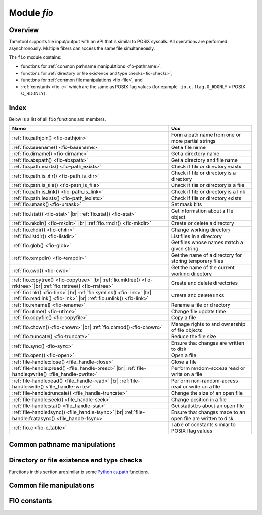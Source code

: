 .. _fio-module:

-------------------------------------------------------------------------------
                                   Module `fio`
-------------------------------------------------------------------------------

.. _fio-section:

===============================================================================
                                   Overview
===============================================================================

Tarantool supports file input/output with an API that is similar to POSIX
syscalls. All operations are performed asynchronously. Multiple fibers can
access the same file simultaneously.

The ``fio`` module contains:

* functions for :ref:`common pathname manipulations <fio-pathname>`,
* functions for :ref:`directory or file existence and type checks<fio-checks>`,
* functions for :ref:`common file manipulations <fio-file>`, and
* :ref:`constants <fio-c>` which are the same as POSIX flag values (for example
  ``fio.c.flag.O_RDONLY`` = POSIX O_RDONLY).

===============================================================================
                                    Index
===============================================================================

Below is a list of all ``fio`` functions and members.

.. container:: table

    .. rst-class:: left-align-column-1
    .. rst-class:: left-align-column-2

    .. tabularcolumns:: |\Y{0.5}|\Y{0.5}|

    +--------------------------------------+---------------------------------+
    | Name                                 | Use                             |
    +======================================+=================================+
    | :ref:`fio.pathjoin()                 | Form a path name from one or    |
    | <fio-pathjoin>`                      | more partial strings            |
    +--------------------------------------+---------------------------------+
    | :ref:`fio.basename()                 | Get a file name                 |
    | <fio-basename>`                      |                                 |
    +--------------------------------------+---------------------------------+
    | :ref:`fio.dirname()                  | Get a directory name            |
    | <fio-dirname>`                       |                                 |
    +--------------------------------------+---------------------------------+
    | :ref:`fio.abspath()                  | Get a directory and file name   |
    | <fio-abspath>`                       |                                 |
    +--------------------------------------+---------------------------------+
    | :ref:`fio.path.exists()              | Check if file or directory      |
    | <fio-path_exists>`                   | exists                          |
    +--------------------------------------+---------------------------------+
    | :ref:`fio.path.is_dir()              | Check if file or directory      |
    | <fio-path_is_dir>`                   | is a directory                  |
    +--------------------------------------+---------------------------------+
    | :ref:`fio.path.is_file()             | Check if file or directory      |
    | <fio-path_is_file>`                  | is a file                       |
    +--------------------------------------+---------------------------------+
    | :ref:`fio.path.is_link()             | Check if file or directory      |
    | <fio-path_is_link>`                  | is a link                       |
    +--------------------------------------+---------------------------------+
    | :ref:`fio.path.lexists()             | Check if file or directory      |
    | <fio-path_lexists>`                  | exists                          |
    +--------------------------------------+---------------------------------+
    | :ref:`fio.umask()                    | Set mask bits                   |
    | <fio-umask>`                         |                                 |
    +--------------------------------------+---------------------------------+
    | :ref:`fio.lstat()                    |                                 |
    | <fio-stat>` |br|                     | Get information about a file    |
    | :ref:`fio.stat()                     | object                          |
    | <fio-stat>`                          |                                 |
    +--------------------------------------+---------------------------------+
    | :ref:`fio.mkdir()                    |                                 |
    | <fio-mkdir>` |br|                    | Create or delete a directory    |
    | :ref:`fio.rmdir()                    |                                 |
    | <fio-mkdir>`                         |                                 |
    +--------------------------------------+---------------------------------+
    | :ref:`fio.chdir()                    | Change working directory        |
    | <fio-chdir>`                         |                                 |
    +--------------------------------------+---------------------------------+
    | :ref:`fio.listdir()                  | List files in a directory       |
    | <fio-listdir>`                       |                                 |
    +--------------------------------------+---------------------------------+
    | :ref:`fio.glob()                     | Get files whose names match     |
    | <fio-glob>`                          | a given string                  |
    +--------------------------------------+---------------------------------+
    | :ref:`fio.tempdir()                  | Get the name of a directory for |
    | <fio-tempdir>`                       | storing temporary files         |
    +--------------------------------------+---------------------------------+
    | :ref:`fio.cwd()                      | Get the name of the current     |
    | <fio-cwd>`                           | working directory               |
    +--------------------------------------+---------------------------------+
    | :ref:`fio.copytree()                 |                                 |
    | <fio-copytree>` |br|                 |                                 |
    | :ref:`fio.mktree()                   |                                 |
    | <fio-mktree>` |br|                   | Create and delete directories   |
    | :ref:`fio.rmtree()                   |                                 |
    | <fio-rmtree>`                        |                                 |
    +--------------------------------------+---------------------------------+
    | :ref:`fio.link()                     |                                 |
    | <fio-link>` |br|                     |                                 |
    | :ref:`fio.symlink()                  |                                 |
    | <fio-link>` |br|                     | Create and delete links         |
    | :ref:`fio.readlink()                 |                                 |
    | <fio-link>` |br|                     |                                 |
    | :ref:`fio.unlink()                   |                                 |
    | <fio-link>`                          |                                 |
    +--------------------------------------+---------------------------------+
    | :ref:`fio.rename()                   | Rename a file or directory      |
    | <fio-rename>`                        |                                 |
    +--------------------------------------+---------------------------------+
    | :ref:`fio.utime()                    | Change file update time         |
    | <fio-utime>`                         |                                 |
    +--------------------------------------+---------------------------------+
    | :ref:`fio.copyfile()                 | Copy a file                     |
    | <fio-copyfile>`                      |                                 |
    +--------------------------------------+---------------------------------+
    | :ref:`fio.chown()                    |                                 |
    | <fio-chown>` |br|                    | Manage rights to and ownership  |
    | :ref:`fio.chmod()                    | of file objects                 |
    | <fio-chown>`                         |                                 |
    +--------------------------------------+---------------------------------+
    | :ref:`fio.truncate()                 | Reduce the file size            |
    | <fio-truncate>`                      |                                 |
    +--------------------------------------+---------------------------------+
    | :ref:`fio.sync()                     | Ensure that changes are written |
    | <fio-sync>`                          | to disk                         |
    +--------------------------------------+---------------------------------+
    | :ref:`fio.open()                     | Open a file                     |
    | <fio-open>`                          |                                 |
    +--------------------------------------+---------------------------------+
    | :ref:`file-handle:close()            | Close a file                    |
    | <file_handle-close>`                 |                                 |
    +--------------------------------------+---------------------------------+
    | :ref:`file-handle:pread()            |                                 |
    | <file_handle-pread>` |br|            | Perform random-access read or   |
    | :ref:`file-handle:pwrite()           | write on a file                 |
    | <file_handle-pwrite>`                |                                 |
    +--------------------------------------+---------------------------------+
    | :ref:`file-handle:read()             |                                 |
    | <file_handle-read>` |br|             | Perform non-random-access read  |
    | :ref:`file-handle:write()            | or write on a file              |
    | <file_handle-write>`                 |                                 |
    +--------------------------------------+---------------------------------+
    | :ref:`file-handle:truncate()         | Change the size of an open file |
    | <file_handle-truncate>`              |                                 |
    +--------------------------------------+---------------------------------+
    | :ref:`file-handle:seek()             | Change position in a file       |
    | <file_handle-seek>`                  |                                 |
    +--------------------------------------+---------------------------------+
    | :ref:`file-handle:stat()             | Get statistics about an open    |
    | <file_handle-stat>`                  | file                            |
    +--------------------------------------+---------------------------------+
    | :ref:`file-handle:fsync()            |                                 |
    | <file_handle-fsync>` |br|            | Ensure that changes made to an  |
    | :ref:`file-handle:fdatasync()        | open file are written to disk   |
    | <file_handle-fsync>`                 |                                 |
    +--------------------------------------+---------------------------------+
    | :ref:`fio.c                          | Table of constants similar to   |
    | <fio-c_table>`                       | POSIX flag values               |
    +--------------------------------------+---------------------------------+

.. module:: fio

.. _fio-pathname:

===============================================================================
         Common pathname manipulations
===============================================================================

.. _fio-pathjoin:

.. function:: pathjoin(partial-string [, partial-string ...])

    Concatenate partial string, separated by '/' to form a path name.

    :param string partial-string: one or more strings to be concatenated.
    :return: path name
    :rtype:  string

    **Example:**

    .. code-block:: tarantoolsession

        tarantool> fio.pathjoin('/etc', 'default', 'myfile')
        ---
        - /etc/default/myfile
        ...

.. _fio-basename:

.. function:: basename(path-name[, suffix])

    Given a full path name, remove all but the final part (the file name).
    Also remove the suffix, if it is passed.

    :param string path-name: path name
    :param string suffix: suffix

    :return: file name
    :rtype:  string

    **Example:**

    .. code-block:: tarantoolsession

        tarantool> fio.basename('/path/to/my.lua', '.lua')
        ---
        - my
        ...

.. _fio-dirname:

.. function:: dirname(path-name)

    Given a full path name, remove the final part (the file name).

    :param string path-name: path name

    :return: directory name, that is, path name except for file name.
    :rtype:  string

    **Example:**

    .. code-block:: tarantoolsession

        tarantool> fio.dirname('/path/to/my.lua')
        ---
        - '/path/to/'

.. _fio-abspath:

.. function:: abspath(file-name)

    Given a final part (the file name), return the full path name.

    :param string file-name: file name

    :return: directory name, that is, path name including file name.
    :rtype:  string

    **Example:**

    .. code-block:: tarantoolsession

        tarantool> fio.abspath('my.lua')
        ---
        - '/path/to/my.lua'
        ...

.. _fio-checks:

===============================================================================
            Directory or file existence and type checks
===============================================================================

Functions in this section are similar to some
`Python os.path <https://docs.python.org/2/library/os.path.htmll>`_
functions.

.. _fio-path_exists:

.. function:: fio.path.exists(path-name)

    :param string path-name: path to directory or file.
    :return: true if path-name refers to a directory or file that exists and is not a broken symbolic link; otherwise false
    :rtype:  boolean

.. _fio-path_is_dir:

.. function:: fio.path.is_dir(path-name)

    :param string path-name: path to directory or file.
    :return: true if path-name refers to a directory; otherwise false
    :rtype:  boolean

.. _fio-path_is_file:

.. function:: fio.path.is_file(path-name)

    :param string path-name: path to directory or file.
    :return: true if path-name refers to a file; otherwise false
    :rtype:  boolean

.. _fio-path_is_link:

.. function:: fio.path.is_link(path-name)

    :param string path-name: path to directory or file.
    :return: true if path-name refers to a symbolic link; otherwise false
    :rtype:  boolean

.. _fio-path_lexists:

.. function:: fio.path.lexists(path-name)

    :param string path-name: path to directory or file.
    :return: true if path-name refers to a directory or file that exists or is a broken symbolic link; otherwise false
    :rtype:  boolean

.. _fio-file:

===============================================================================
            Common file manipulations
===============================================================================

.. _fio-umask:

.. function:: umask(mask-bits)

    Set the mask bits used when creating files or directories. For a detailed
    description type ``man 2 umask``.

    :param number mask-bits: mask bits.
    :return: previous mask bits.
    :rtype:  number

    **Example:**

    .. code-block:: tarantoolsession

        tarantool> fio.umask(tonumber('755', 8))
        ---
        - 493
        ...

.. _fio-stat:

.. function:: lstat(path-name)
               stat(path-name)

    Returns information about a file object. For details type ``man 2 lstat`` or
    ``man 2 stat``.

    :param string path-name: path name of file.
    :return: (If no error) table of fields which describe the file's block size,
             creation time, size, and other attributes. |br|
             (If error) two return values: null, error message.
    :rtype:  table.

    Additionally, the result of ``fio.stat('file-name')`` will include methods
    equivalent to POSIX macros:

    * ``is_blk()`` = POSIX macro S_ISBLK,
    * ``is_chr()`` = POSIX macro S_ISCHR,
    * ``is_dir()`` = POSIX macro S_ISDIR,
    * ``is_fifo()`` = POSIX macro S_ISFIFO,
    * ``is_link()`` = POSIX macro S_ISLINK,
    * ``is_reg()`` = POSIX macro S_ISREG,
    * ``is_sock()`` = POSIX macro S_ISSOCK.

    For example, ``fio.stat('/'):is_dir()`` will return true.

    **Example:**

    .. code-block:: tarantoolsession

        tarantool> fio.lstat('/etc')
        ---
        - inode: 1048577
          rdev: 0
          size: 12288
          atime: 1421340698
          mode: 16877
          mtime: 1424615337
          nlink: 160
          uid: 0
          blksize: 4096
          gid: 0
          ctime: 1424615337
          dev: 2049
          blocks: 24
        ...

.. The following is a workaround for a Sphinx bug.

.. _fio-mkdir:

.. function:: mkdir(path-name[, mode])
              rmdir(path-name)

    Create or delete a directory. For details type
    ``man 2 mkdir`` or ``man 2 rmdir``.

    :param string path-name: path of directory.
    :param number mode: Mode bits can be passed as a number or as string
                        constants, for example ``S_IWUSR``. Mode bits can be
                        combined by enclosing them in braces.
    :return: (If no error) true. |br|
             (If error) two return values: false, error message.
    :rtype:  boolean

    **Example:**

    .. code-block:: tarantoolsession

         tarantool> fio.mkdir('/etc')
         ---
         - false
         ...

.. _fio-chdir:

.. function:: chdir(path-name)

    Change working directory. For details type
    ``man 2 chdir``.

    :param string path-name: path of directory.
    :return: (If success) true. (If failure) false.
    :rtype:  boolean

    **Example:**

    .. code-block:: tarantoolsession

         tarantool> fio.chdir('/etc')
         ---
         - true
         ...

.. _fio-listdir:

.. function:: listdir(path-name)

    List files in directory.
    The result is similar to the ``ls`` shell command.

    :param string path-name: path of directory.
    :return: (If no error) a list of files. |br|
             (If error) two return values: null, error message.
    :rtype:  table

    **Example:**

    .. code-block:: tarantoolsession

         tarantool> fio.listdir('/usr/lib/tarantool')
         ---
         - - mysql
         ...

.. _fio-glob:

.. function:: glob(path-name)

    Return a list of files that match an input string. The list is constructed
    with a single flag that controls the behavior of the function:
    ``GLOB_NOESCAPE``. For details type ``man 3 glob``.

    :param string path-name: path-name, which may contain wildcard characters.
    :return: list of files whose names match the input string
    :rtype:  table

    **Possible errors:** nil.

    **Example:**

    .. code-block:: tarantoolsession

         tarantool> fio.glob('/etc/x*')
         ---
         - - /etc/xdg
           - /etc/xml
           - /etc/xul-ext
         ...

.. _fio-tempdir:

.. function:: tempdir()

    Return the name of a directory that can be used to store temporary files.

    **Example:**

    .. code-block:: tarantoolsession

         tarantool> fio.tempdir()
         ---
         - /tmp/lG31e7
         ...

    ``fio.tempdir()`` stores the created temporary directory into ``/tmp`` by
    default. Since version :doc:`2.4.1 </release/2.4.1>`, this can be changed
    by setting the ``TMPDIR`` environment
    variable. Before starting Tarantool, or at runtime by
    ``os.setenv()``.

    **Example:**

    .. code-block:: tarantoolsession

        tarantool> fio.tempdir()
        ---
        - /tmp/lG31e7
        ...
        tarantool> fio.mkdir('./mytmp')
        ---
        - true
        ...

        tarantool> os.setenv('TMPDIR', './mytmp')
        ---
        ...

        tarantool> fio.tempdir()
        ---
        - ./mytmp/506Z0b
        ...

.. _fio-cwd:

.. function:: cwd()

    Return the name of the current working directory.

    **Example:**

    .. code-block:: tarantoolsession

        tarantool> fio.cwd()
        ---
        - /home/username/tarantool_sandbox
        ...

.. _fio-copytree:

.. function:: copytree(from-path, to-path)

    Copy everything in the from-path, including subdirectory
    contents, to the to-path.
    The result is similar to the ``cp -r`` shell command.
    The to-path should not be empty.

    :param string from-path: path-name.
    :param string to-path: path-name.
    :return: (If no error) true. |br|
             (If error) two return values: false, error message.
    :rtype:  boolean

    **Example:**

    .. code-block:: tarantoolsession

        tarantool> fio.copytree('/home/original','/home/archives')
        ---
        - true
        ...

.. _fio-mktree:

.. function:: mktree(path-name)

    Create the path, including parent directories, but without file contents.
    The result is similar to the ``mkdir -p`` shell command.

    :param string path-name: path-name.
    :return: (If no error) true. |br|
             (If error) two return values: false, error message.
    :rtype:  boolean

    **Example:**

    .. code-block:: tarantoolsession

        tarantool> fio.mktree('/home/archives')
        ---
        - true
        ...

.. _fio-rmtree:

.. function:: rmtree(path-name)

    Remove the directory indicated by path-name, including subdirectories.
    The result is similar to the ``rmdir -r`` shell command.
    The directory should not be empty.

    :param string path-name: path-name.
    :return: (If no error) true. |br|
             (If error) two return values: null, error message.
    :rtype:  boolean

    **Example:**

    .. code-block:: tarantoolsession

        tarantool> fio.rmtree('/home/archives')
        ---
        - true
        ...

.. _fio-link:

.. function:: link     (src, dst)
              symlink  (src, dst)
              readlink (src)
              unlink   (src)

    Functions to create and delete links. For details type ``man readlink``,
    ``man 2 link``, ``man 2 symlink``, ``man 2 unlink``.

    :param string src: existing file name.
    :param string dst: linked name.

    :return: (If no error) ``fio.link`` and ``fio.symlink`` and ``fio.unlink``
             return true, ``fio.readlink`` returns the link value. |br|
             (If error) two return values: false|null, error message.

    **Example:**

    .. code-block:: tarantoolsession

        tarantool> fio.link('/home/username/tmp.txt', '/home/username/tmp.txt2')
        ---
        - true
        ...
        tarantool> fio.unlink('/home/username/tmp.txt2')
        ---
        - true
        ...

.. _fio-rename:

.. function:: rename(path-name, new-path-name)

    Rename a file or directory. For details type ``man 2 rename``.

    :param string     path-name: original name.
    :param string new-path-name: new name.

    :return: (If no error) true. |br|
             (If error) two return values: false, error message.
    :rtype:  boolean

    **Example:**

    .. code-block:: tarantoolsession

        tarantool> fio.rename('/home/username/tmp.txt', '/home/username/tmp.txt2')
        ---
        - true
        ...

.. _fio-utime:

.. function:: utime(file-name [, accesstime [, updatetime]])

    Change the access time and possibly also change the update time of a file. For details type ``man 2 utime``.
    Times should be expressed as number of seconds since the epoch.

    :param string     file-name: name.
    :param number     accesstime: time of last access. default current time.
    :param number     updatetime: time of last update. default = access time.

    :return: (If no error) true. |br|
             (If error) two return values: false, error message.
    :rtype:  boolean

    **Example:**

    .. code-block:: tarantoolsession

        tarantool> fio.utime('/home/username/tmp.txt')
        ---
        - true
        ...

.. _fio-copyfile:

.. function:: copyfile(path-name, new-path-name)

    Copy a file.
    The result is similar to the ``cp`` shell command.

    :param string     path-name: path to original file.
    :param string new-path-name: path to new file.

    :return: (If no error) true. |br|
             (If error) two return values: false, error message.
    :rtype:  boolean

    **Example:**

    .. code-block:: tarantoolsession

        tarantool> fio.copyfile('/home/user/tmp.txt', '/home/usern/tmp.txt2')
        ---
        - true
        ...

.. _fio-chown:

.. function:: chown(path-name, owner-user, owner-group)
              chmod(path-name, new-rights)

    Manage the rights to file objects, or ownership of file objects.
    For details type ``man 2 chown`` or ``man 2 chmod``.

    :param string owner-user: new user uid.
    :param string owner-group: new group uid.
    :param number new-rights: new permissions
    :return: null

    **Example:**

    .. code-block:: tarantoolsession

        tarantool> fio.chmod('/home/username/tmp.txt', tonumber('0755', 8))
        ---
        - true
        ...
        tarantool> fio.chown('/home/username/tmp.txt', 'username', 'username')
        ---
        - true
        ...

.. _fio-truncate:

.. function:: truncate(path-name, new-size)

    Reduce file size to a specified value. For details type ``man 2 truncate``.

    :param string path-name:
    :param number new-size:

    :return: (If no error) true. |br|
             (If error) two return values: false, error message.
    :rtype:  boolean

    **Example:**

    .. code-block:: tarantoolsession

        tarantool> fio.truncate('/home/username/tmp.txt', 99999)
        ---
        - true
        ...

.. _fio-sync:

.. function:: sync()

    Ensure that changes are written to disk. For details type ``man 2 sync``.

    :return: true if success, false if failure.
    :rtype:  boolean

    **Example:**

    .. code-block:: tarantoolsession

        tarantool> fio.sync()
        ---
        - true
        ...

.. The following is a workaround for a Sphinx bug.

.. fio-open:

.. _fio-open:

.. function:: open(path-name[, flags[, mode]])

    Open a file in preparation for reading or writing or seeking.

    :param string path-name: Full path to the file to open.
    :param number flags: Flags can be passed as a number or as string
                         constants, for example '``O_RDONLY``',
                         '``O_WRONLY``', '``O_RDWR``'. Flags can be
                         combined by enclosing them in braces.
                         On Linux the full set of flags
                         as described on the
                         `Linux man page <http://man7.org/linux/man-pages/man2/open.2.html>`_
                         is:

                         * O_APPEND (start at end of file),
                         * O_ASYNC (signal when IO is possible),
                         * O_CLOEXEC (enable a flag related to closing),
                         * O_CREAT (create file if it doesn't exist),
                         * O_DIRECT (do less caching or no caching),
                         * O_DIRECTORY (fail if it's not a directory),
                         * O_EXCL (fail if file cannot be created),
                         * O_LARGEFILE (allow 64-bit file offsets),
                         * O_NOATIME (no access-time updating),
                         * O_NOCTTY (no console tty),
                         * O_NOFOLLOW (no following symbolic links),
                         * O_NONBLOCK (no blocking),
                         * O_PATH (get a path for low-level use),
                         * O_SYNC (force writing if it's possible),
                         * O_TMPFILE (the file will be temporary and nameless),
                         * O_TRUNC (truncate)

                         ... and, always, one of:

                         * O_RDONLY (read only),
                         * O_WRONLY (write only), or
                         * O_RDWR (either read or write).

    :param number mode: Mode bits can be passed as a number or as string
                        constants, for example ``S_IWUSR``. Mode bits
                        are significant if flags include ``O_CREAT`` or
                        ``O_TMPFILE``. Mode bits can be
                        combined by enclosing them in braces.
    :return: (If no error) file handle (abbreviated as 'fh' in later
             description). |br|
             (If error) two return values: null, error message.
    :rtype:  userdata

    **Possible errors:** nil.

    Note that since version :doc:`2.4.1 </release/2.4.1>` ``fio.open()``
    returns a descriptor which can be closed manually by
    calling the ``:close()`` method, or it will be closed automatically when it has
    no references, and the garbage collector deletes it.

    Keep in mind that the number of file descriptors is limited, and
    they can become exhausted earlier than the garbage collector will be triggered to collect not
    used descriptors. It is always good practice to close them manually as soon as possible.

    **Example 1:**

    .. code-block:: tarantoolsession

        tarantool> fh = fio.open('/home/username/tmp.txt', {'O_RDWR', 'O_APPEND'})
        ---
        ...
        tarantool> fh -- display file handle returned by fio.open
        ---
        - fh: 11
        ...

    **Example 2:**

    Using ``fio.open()`` with ``tonumber('N', 8)`` to set permissions
    as an octal number:

    .. code-block:: tarantoolsession

        tarantool> fio.open('x.txt', {'O_WRONLY', 'O_CREAT'}, tonumber('644',8))
        ---
        - fh: 12
        ...

.. class:: file-handle

    .. _file_handle-close:

    .. method:: close()

        Close a file that was opened with ``fio.open``. For details type
        ``man 2 close``.

        :param userdata fh: file-handle as returned by ``fio.open()``.
        :return: true if success, false if failure.
        :rtype:  boolean

        **Example:**

        .. code-block:: tarantoolsession

            tarantool> fh:close() -- where fh = file-handle
            ---
            - true
            ...

    .. _file_handle-pread:

    .. method:: pread(count, offset)
                pread(buffer, count, offset)

        Perform random-access read operation on a file, without affecting
        the current seek position of the file.
        For details type ``man 2 pread``.

        :param userdata fh: file-handle as returned by ``fio.open()``
        :param buffer: where to read into (if the format is
                       ``pread(buffer, count, offset)``)
        :param number count: number of bytes to read
        :param number offset: offset within file where reading begins

        If the format is ``pread(count, offset)`` then return a string
        containing the data that was read from the file, or empty string if failure.

        If the format is ``pread(buffer, count, offset)`` then return the data
        to the buffer.
        Buffers can be acquired with :ref:`buffer.ibuf <buffer-module>`.

        **Example:**

        .. code-block:: tarantoolsession

            tarantool> fh:pread(25, 25)
            ---
            - |
              elete from t8//
              insert in
            ...

    .. _file_handle-pwrite:

    .. method:: pwrite(new-string, offset)
                pwrite(buffer, count, offset)

        Perform random-access write operation on a file, without affecting
        the current seek position of the file.
        For details type ``man 2 pwrite``.

        :param userdata fh: file-handle as returned by ``fio.open()``
        :param string new-string: value to write (if the format is ``pwrite(new-string, offset)``)
        :param cdata buffer: value to write (if the format is ``pwrite(buffer, count, offset)``)
        :param number count: number of bytes to write
        :param number offset: offset within file where writing begins

        :return: true if success, false if failure.
        :rtype:  boolean

        If the format is ``pwrite(new-string, offset)`` then the returned string
        is written to the file, as far as the end of the string.

        If the format is ``pwrite(buffer, count, offset)`` then the buffer
        contents are written to the file, for ``count`` bytes.
        Buffers can be acquired with :ref:`buffer.ibuf <buffer-module>`.

        .. code-block:: tarantoolsession

            tarantool> ibuf = require('buffer').ibuf()
            ---
            ...

            tarantool> fh:pwrite(ibuf, 1, 0)
            ---
            - true
            ...

    .. _file_handle-read:

    .. method:: read([count])
                read(buffer, count)

        Perform non-random-access read on a file. For details type
        ``man 2 read`` or ``man 2 write``.

        .. NOTE::

            ``fh:read`` and ``fh:write`` affect the seek position within the
            file, and this must be taken into account when working on the same
            file from multiple fibers. It is possible to limit or prevent file
            access from other fibers with :ref:`fiber.cond() <fiber-cond>` or
            :ref:`fiber.channel() <fiber-channel>`.

        :param userdata fh: file-handle as returned by ``fio.open()``.
        :param buffer: where to read into (if the format is
                       ``read(buffer, count)``)
        :param number count: number of bytes to read

        :return: * If the format is ``read()`` -- omitting ``count`` -- then read all
                   bytes in the file.

                 * If the format is ``read()``  or ``read([count])`` then return a string
                   containing the data that was read from the file, or empty string if failure.

                 * If the format is ``read(buffer, count)`` then return the data
                   to the buffer.
                   Buffers can be acquired with :ref:`buffer.ibuf <buffer-module>`.

                 * In case of an error the method returns ``nil, err`` and sets
                   the error to ``errno``.

        .. code-block:: tarantoolsession

            tarantool> ibuf = require('buffer').ibuf()
            ---
            ...

            tarantool> fh:read(ibuf:reserve(5), 5)
            ---
            - 5
            ...

            tarantool> require('ffi').string(ibuf:alloc(5),5)
            ---
            - abcde

    .. _file_handle-write:

    .. method:: write(new-string)
                write(buffer, count)

        Perform non-random-access write on a file. For details type
        ``man 2 write``.

        .. NOTE::

            ``fh:read`` and ``fh:write`` affect the seek position within the
            file, and this must be taken into account when working on the same
            file from multiple fibers. It is possible to limit or prevent file
            access from other fibers with :ref:`fiber.cond() <fiber-cond>` or
            :ref:`fiber.channel() <fiber-channel>`.

        :param userdata fh: file-handle as returned by ``fio.open()``
        :param string new-string: value to write (if the format is ``write(new-string)``)
        :param cdata buffer: value to write (if the format is ``write(buffer, count)``)
        :param number count: number of bytes to write

        :return: true if success, false if failure.
        :rtype:  boolean

        If the format is ``write(new-string)`` then the returned string
        is written to the file, as far as the end of the string.

        If the format is ``write(buffer, count)`` then the buffer contents
        are written to the file, for ``count`` bytes.
        Buffers can be acquired with :ref:`buffer.ibuf <buffer-module>`.

        **Example:**

        .. code-block:: tarantoolsession

            tarantool> fh:write("new data")
            ---
            - true
            ...
            tarantool> ibuf = require('buffer').ibuf()
            ---
            ...
            tarantool> fh:write(ibuf, 1)
            ---
            - true
            ...

    .. _file_handle-truncate:

    .. method:: truncate(new-size)

        Change the size of an open file. Differs from ``fio.truncate``, which
        changes the size of a closed file.

        :param userdata fh: file-handle as returned by ``fio.open()``.
        :return: true if success, false if failure.
        :rtype:  boolean

        **Example:**

        .. code-block:: tarantoolsession

            tarantool> fh:truncate(0)
            ---
            - true
            ...

    .. _file_handle-seek:

    .. method:: seek(position [, offset-from])

        Shift position in the file to the specified position. For details type
        ``man 2 seek``.

        :param userdata fh: file-handle as returned by ``fio.open()``.
        :param number position: position to seek to
        :param string offset-from: '``SEEK_END``' = end of file, '``SEEK_CUR``'
                    = current position, '``SEEK_SET``' = start of file.
        :return: the new position if success
        :rtype:  number

        **Possible errors:** nil.

        **Example:**

        .. code-block:: tarantoolsession

            tarantool> fh:seek(20, 'SEEK_SET')
            ---
            - 20
            ...

    .. _file_handle-stat:

    .. method:: stat()

        Return statistics about an open file. This differs from ``fio.stat``
        which return statistics about a closed file. For details type
        ``man 2 stat``.

        :param userdata fh: file-handle as returned by ``fio.open()``.
        :return: details about the file.
        :rtype:  table

        **Example:**

        .. code-block:: tarantoolsession

            tarantool> fh:stat()
            ---
            - inode: 729866
              rdev: 0
              size: 100
              atime: 140942855
              mode: 33261
              mtime: 1409430660
              nlink: 1
              uid: 1000
              blksize: 4096
              gid: 1000
              ctime: 1409430660
              dev: 2049
              blocks: 8
            ...

    .. _file_handle-fsync:

    .. method:: fsync()
                fdatasync()

        Ensure that file changes are written to disk, for an open file.
        Compare ``fio.sync``, which is for all files. For details type
        ``man 2 fsync`` or ``man 2 fdatasync``.

        :param userdata fh: file-handle as returned by ``fio.open()``.
        :return: true if success, false if failure.

        **Example:**

        .. code-block:: tarantoolsession

            tarantool> fh:fsync()
            ---
            - true
            ...

.. _fio-c:

===============================================================================
         FIO constants
===============================================================================

.. _fio-c_table:

.. data:: c

    Table with constants which are the same as POSIX flag values on the
    target platform (see ``man 2 stat``).

    **Example:**

    .. code-block:: tarantoolsession

        tarantool> fio.c
        ---
        - seek:
            SEEK_SET: 0
            SEEK_END: 2
            SEEK_CUR: 1
          mode:
            S_IWGRP: 16
            S_IXGRP: 8
            S_IROTH: 4
            S_IXOTH: 1
            S_IRUSR: 256
            S_IXUSR: 64
            S_IRWXU: 448
            S_IRWXG: 56
            S_IWOTH: 2
            S_IRWXO: 7
            S_IWUSR: 128
            S_IRGRP: 32
          flag:
            O_EXCL: 2048
            O_NONBLOCK: 4
            O_RDONLY: 0
            <...>
        ...
